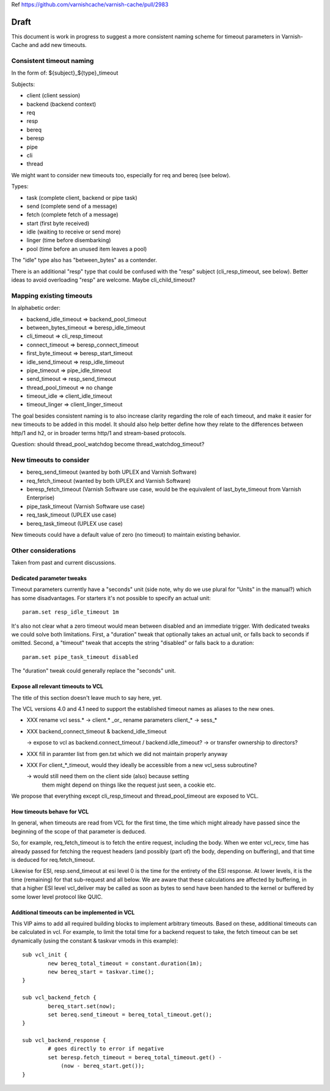 Ref https://github.com/varnishcache/varnish-cache/pull/2983

Draft
=====

This document is work in progress to suggest a more consistent naming
scheme for timeout parameters in Varnish-Cache and add new timeouts.

Consistent timeout naming
-------------------------

In the form of: ${subject}_${type}_timeout

Subjects:

- client (client session)
- backend (backend context)
- req
- resp
- bereq
- beresp
- pipe
- cli
- thread

We might want to consider new timeouts too, especially for req and
bereq (see below).

Types:

- task (complete client, backend or pipe task)
- send (complete send of a message)
- fetch (complete fetch of a message)
- start (first byte received)
- idle (waiting to receive or send more)
- linger (time before disembarking)
- pool (time before an unused item leaves a pool)

The "idle" type also has "between_bytes" as a contender.

There is an additional "resp" type that could be confused with the "resp"
subject (cli_resp_timeout, see below). Better ideas to avoid overloading
"resp" are welcome. Maybe cli_child_timeout?

Mapping existing timeouts
-------------------------

In alphabetic order:

- backend_idle_timeout => backend_pool_timeout
- between_bytes_timeout => beresp_idle_timeout
- cli_timeout => cli_resp_timeout
- connect_timeout => beresp_connect_timeout
- first_byte_timeout => beresp_start_timeout
- idle_send_timeout => resp_idle_timeout
- pipe_timeout => pipe_idle_timeout
- send_timeout => resp_send_timeout
- thread_pool_timeout => no change
- timeout_idle => client_idle_timeout
- timeout_linger => client_linger_timeout

The goal besides consistent naming is to also increase clarity regarding
the role of each timeout, and make it easier for new timeouts to be added
in this model. It should also help better define how they relate to the
differences between http/1 and h2, or in broader terms http/1 and stream-based
protocols.

Question: should thread_pool_watchdog become thread_watchdog_timeout?

New timeouts to consider
------------------------

- bereq_send_timeout (wanted by both UPLEX and Varnish Software)
- req_fetch_timeout (wanted by both UPLEX and Varnish Software)
- beresp_fetch_timeout (Varnish Software use case, would be the equivalent
  of last_byte_timeout from Varnish Enterprise)
- pipe_task_timeout (Varnish Software use case)
- req_task_timeout (UPLEX use case)
- bereq_task_timeout (UPLEX use case)

New timeouts could have a default value of zero (no timeout) to maintain
existing behavior.

Other considerations
--------------------

Taken from past and current discussions.

Dedicated parameter tweaks
~~~~~~~~~~~~~~~~~~~~~~~~~~

Timeout parameters currently have a "seconds" unit (side note, why do we use
plural for "Units" in the manual?) which has some disadvantages. For starters
it's not possible to specify an actual unit::

    param.set resp_idle_timeout 1m

It's also not clear what a zero timeout would mean between disabled
and an immediate trigger. With dedicated tweaks we could solve both
limitations.  First, a "duration" tweak that optionally takes an
actual unit, or falls back to seconds if omitted. Second, a "timeout"
tweak that accepts the string "disabled" or falls back to a duration::

    param.set pipe_task_timeout disabled

The "duration" tweak could generally replace the "seconds" unit.

Expose all relevant timeouts to VCL
~~~~~~~~~~~~~~~~~~~~~~~~~~~~~~~~~~~

The title of this section doesn't leave much to say here, yet.

The VCL versions 4.0 and 4.1 need to support the established timeout names
as aliases to the new ones.

* XXX rename vcl sess.* -> client.* _or_ rename parameters client_* ->
  sess_*

* XXX backend_connect_timeout & backend_idle_timeout

  -> expose to vcl as backend.connect_timeout / backend.idle_timeout?
  -> or transfer ownership to directors?

* XXX fill in paramter list from gen.txt which we did not maintain
  properly anyway

* XXX For client_*_timeout, would they ideally be accessible from a
  new vcl_sess subroutine?

  -> would still need them on the client side (also) because setting
     them might depend on things like the request just seen, a cookie etc.

We propose that everything except cli_resp_timeout and
thread_pool_timeout are exposed to VCL.

How timeouts behave for VCL
~~~~~~~~~~~~~~~~~~~~~~~~~~~

In general, when timeouts are read from VCL for the first time, the
time which might already have passed since the beginning of the scope
of that parameter is deduced.

So, for example, req_fetch_timeout is to fetch the entire request,
including the body. When we enter vcl_recv, time has already passed
for fetching the request headers (and possibly (part of) the body,
depending on buffering), and that time is deduced for
req.fetch_timeout.

Likewise for ESI, resp.send_timeout at esi level 0 is the time for the
entirety of the ESI response. At lower levels, it is the time
(remaining) for that sub-request and all below. We are aware that
these calculations are affected by buffering, in that a higher ESI
level vcl_deliver may be called as soon as bytes to send have been
handed to the kernel or buffered by some lower level protocol like
QUIC.

Additional timeouts can be implemented in VCL
~~~~~~~~~~~~~~~~~~~~~~~~~~~~~~~~~~~~~~~~~~~~~

This VIP aims to add all required building blocks to implement
arbitrary timeouts. Based on these, additional timeouts can be
calculated in vcl. For example, to limit the total time for a backend
request to take, the fetch timeout can be set dynamically (using the
constant & taskvar vmods in this example)::

	sub vcl_init {
		new bereq_total_timeout = constant.duration(1m);
		new bereq_start = taskvar.time();
	}

	sub vcl_backend_fetch {
		bereq_start.set(now);
		set bereq.send_timeout = bereq_total_timeout.get();
	}

	sub vcl_backend_response {
		# goes directly to error if negative
		set beresp.fetch_timeout = bereq_total_timeout.get() -
		    (now - bereq_start.get());
	}
